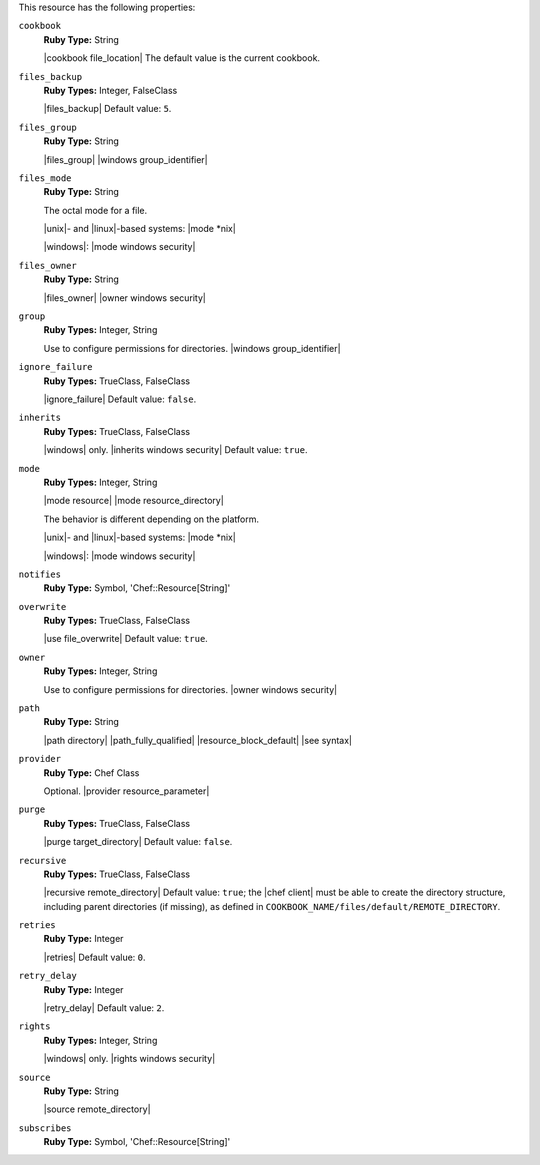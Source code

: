.. The contents of this file may be included in multiple topics (using the includes directive).
.. The contents of this file should be modified in a way that preserves its ability to appear in multiple topics.

This resource has the following properties:
   
``cookbook``
   **Ruby Type:** String

   |cookbook file_location| The default value is the current cookbook.
   
``files_backup``
   **Ruby Types:** Integer, FalseClass

   |files_backup| Default value: ``5``.
   
``files_group``
   **Ruby Type:** String

   |files_group| |windows group_identifier|
   
``files_mode``
   **Ruby Type:** String

   The octal mode for a file.
       
   |unix|- and |linux|-based systems: |mode *nix|
       
   |windows|: |mode windows security|
   
``files_owner``
   **Ruby Type:** String

   |files_owner| |owner windows security|
   
``group``
   **Ruby Types:** Integer, String

   Use to configure permissions for directories. |windows group_identifier|
   
``ignore_failure``
   **Ruby Types:** TrueClass, FalseClass

   |ignore_failure| Default value: ``false``.
   
``inherits``
   **Ruby Types:** TrueClass, FalseClass

   |windows| only. |inherits windows security| Default value: ``true``.
   
``mode``
   **Ruby Types:** Integer, String

   |mode resource| |mode resource_directory|
       
   The behavior is different depending on the platform.
       
   |unix|- and |linux|-based systems: |mode *nix|
       
   |windows|: |mode windows security|
   
``notifies``
   **Ruby Type:** Symbol, 'Chef::Resource[String]'

   .. include:: ../../includes_resources_common/includes_resources_common_notification_notifies.rst

   .. include:: ../../includes_resources_common/includes_resources_common_notification_timers.rst

   .. include:: ../../includes_resources_common/includes_resources_common_notification_notifies_syntax.rst
   
``overwrite``
   **Ruby Types:** TrueClass, FalseClass

   |use file_overwrite| Default value: ``true``.
   
``owner``
   **Ruby Types:** Integer, String

   Use to configure permissions for directories. |owner windows security|
   
``path``
   **Ruby Type:** String

   |path directory| |path_fully_qualified| |resource_block_default| |see syntax|
   
``provider``
   **Ruby Type:** Chef Class

   Optional. |provider resource_parameter|
   
``purge``
   **Ruby Types:** TrueClass, FalseClass

   |purge target_directory| Default value: ``false``.
   
``recursive``
   **Ruby Types:** TrueClass, FalseClass

   |recursive remote_directory| Default value: ``true``; the |chef client| must be able to create the directory structure, including parent directories (if missing), as defined in ``COOKBOOK_NAME/files/default/REMOTE_DIRECTORY``.
   
``retries``
   **Ruby Type:** Integer

   |retries| Default value: ``0``.
   
``retry_delay``
   **Ruby Type:** Integer

   |retry_delay| Default value: ``2``.
   
``rights``
   **Ruby Types:** Integer, String

   |windows| only. |rights windows security|
   
``source``
   **Ruby Type:** String

   |source remote_directory|
   
``subscribes``
   **Ruby Type:** Symbol, 'Chef::Resource[String]'

   .. include:: ../../includes_resources_common/includes_resources_common_notification_subscribes.rst

   .. include:: ../../includes_resources_common/includes_resources_common_notification_timers.rst

   .. include:: ../../includes_resources_common/includes_resources_common_notification_subscribes_syntax.rst
